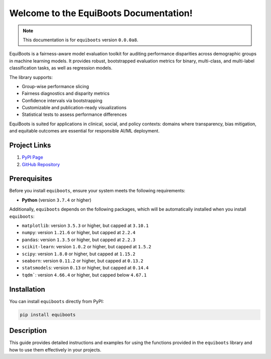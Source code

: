 .. _getting_started:   



Welcome to the EquiBoots Documentation!
==========================================

.. note::
   This documentation is for ``equiboots`` version ``0.0.0a8``.

EquiBoots is a fairness-aware model evaluation toolkit for auditing performance 
disparities across demographic groups in machine learning models. It provides robust, 
bootstrapped evaluation metrics for binary, multi-class, and multi-label classification 
tasks, as well as regression models.

The library supports:

- Group-wise performance slicing
- Fairness diagnostics and disparity metrics
- Confidence intervals via bootstrapping
- Customizable and publication-ready visualizations
- Statistical tests to assess performance differences

EquiBoots is suited for applications in clinical, social, and 
policy contexts: domains where transparency, bias mitigation, and equitable outcomes 
are essential for responsible AI/ML deployment.

Project Links
---------------

1. `PyPI Page <https://pypi.org/project/equiboots/>`_  

2. `GitHub Repository <https://github.com/uclamii/equiboots>`_

Prerequisites
-------------
Before you install ``equiboots``, ensure your system meets the following requirements:

- **Python** (version ``3.7.4`` or higher)

Additionally, ``equiboots`` depends on the following packages, which will be automatically installed when you install ``equiboots``:

- ``matplotlib``: version ``3.5.3`` or higher, but capped at ``3.10.1``
- ``numpy``: version ``1.21.6`` or higher, but capped at ``2.2.4``
- ``pandas``: version ``1.3.5`` or higher, but capped at ``2.2.3``
- ``scikit-learn``: version ``1.0.2`` or higher, but capped at ``1.5.2``
- ``scipy``: version ``1.8.0`` or higher, but capped at ``1.15.2``
- ``seaborn``: version ``0.11.2`` or higher, but capped at ``0.13.2``
- ``statsmodels``: version ``0.13`` or higher, but capped at ``0.14.4``
- ``tqdm```: version ``4.66.4`` or higher, but capped below ``4.67.1``

.. _installation:

Installation
-------------

You can install ``equiboots`` directly from PyPI:

.. code-block:: python

    pip install equiboots

Description
--------------

This guide provides detailed instructions and examples for using the functions 
provided in the ``equiboots`` library and how to use them effectively in your projects.
